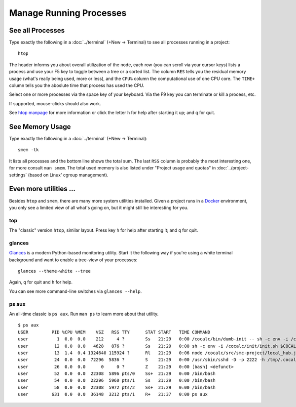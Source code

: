 .. index:: Manage Processes

==============================
Manage Running Processes
==============================


.. index:: htop
.. _htop:

See all Processes
============================

Type exactly the following in a :doc:`../terminal` (+New → Terminal) to see all processes running in a project::

    htop

The header informs you about overall utilization of the node,
each row (you can scroll via your cursor keys) lists a process and use your F5 key
to toggle between a tree or a sorted list.
The column ``RES`` tells you the residual memory usage (what's really being used, more or less),
and the ``CPU%`` column the computational use of one CPU core.
The ``TIME+`` column tells you the aboslute time that process has used the CPU.

Select one or more processes via the space key of your keyboard.
Via the F9 key you can terminate or kill a process, etc.

If supported, mouse-clicks should also work.

See `htop manpage <http://linux.die.net/man/1/htop>`_ for more information
or click the letter ``h`` for help after starting it up;  and ``q`` for quit.

.. image:: img/htop.png
    :width: 75%
    :align: center


.. index:: smem
.. _smem:

See Memory Usage
============================

Type exactly the following in a :doc:`../terminal` (+New → Terminal)::

    smem -tk

It lists all processes and the bottom line shows the total sum.
The last ``RSS`` column is probably the most interesting one, for more consult ``man smem``.   The total used memory is also listed under "Project usage and quotas" in :doc:`../project-settings` (based on Linux' cgroup management).

Even more utilities …
=======================

Besides ``htop`` and ``smem``, there are many more system utilities installed.
Given a project runs in a `Docker <https://docker.com>`_ environment, you only see a limited view of all what's going on, but it might still be interesting for you.

top
-------

The "classic" version ``htop``, similar layout.
Press key ``h`` for help after starting it; and ``q`` for quit.

.. image:: img/top.png
    :width: 75%
    :align: center


glances
----------

`Glances <https://nicolargo.github.io/glances/>`_ is a modern Python-based monitoring utility.
Start it the following way if you're using a white terminal background and want to enable a tree-view of your processes::

     glances --theme-white --tree

Again, ``q`` for quit and ``h`` for help.

You can see more command-line switches via ``glances --help``.

.. image:: img/glances.png
    :width: 75%
    :align: center

ps aux
-----------

An all-time classic is ``ps aux``. Run ``man ps`` to learn more about that utility.

::

    $ ps aux
    USER         PID %CPU %MEM    VSZ   RSS TTY      STAT START   TIME COMMAND
    user           1  0.0  0.0    212     4 ?        Ss   21:29   0:00 /cocalc/bin/dumb-init -- sh -c env -i /cocalc/init/init.sh $COCALC_PROJECT_ID
    user          12  0.0  0.0   4628   876 ?        Ss   21:29   0:00 sh -c env -i /cocalc/init/init.sh $COCALC_PROJECT_ID
    user          13  1.4  0.4 1324640 115924 ?      Rl   21:29   0:06 node /cocalc/src/smc-project/local_hub.js --tcp_port 6000 --raw_port 6001 --k
    user          24  0.0  0.0  72296  5836 ?        S    21:29   0:00 /usr/sbin/sshd -D -p 2222 -h /tmp/.cocalc/ssh_host_rsa_key -o PidFile=/tmp/.c
    user          26  0.0  0.0      0     0 ?        Z    21:29   0:00 [bash] <defunct>
    user          52  0.0  0.0  22308  5896 pts/0    Ss+  21:29   0:00 /bin/bash
    user          54  0.0  0.0  22296  5960 pts/1    Ss   21:29   0:00 /bin/bash
    user          58  0.0  0.0  22308  5972 pts/2    Ss+  21:29   0:00 /bin/bash
    user         631  0.0  0.0  36148  3212 pts/1    R+   21:37   0:00 ps aux








